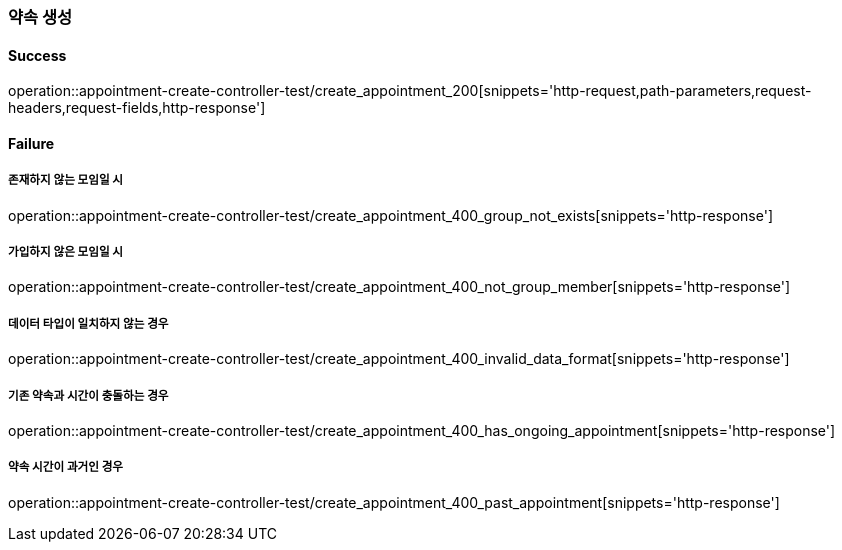 === 약속 생성

==== Success

operation::appointment-create-controller-test/create_appointment_200[snippets='http-request,path-parameters,request-headers,request-fields,http-response']

==== Failure

===== 존재하지 않는 모임일 시

operation::appointment-create-controller-test/create_appointment_400_group_not_exists[snippets='http-response']

===== 가입하지 않은 모임일 시

operation::appointment-create-controller-test/create_appointment_400_not_group_member[snippets='http-response']

===== 데이터 타입이 일치하지 않는 경우

operation::appointment-create-controller-test/create_appointment_400_invalid_data_format[snippets='http-response']

===== 기존 약속과 시간이 충돌하는 경우

operation::appointment-create-controller-test/create_appointment_400_has_ongoing_appointment[snippets='http-response']

===== 약속 시간이 과거인 경우

operation::appointment-create-controller-test/create_appointment_400_past_appointment[snippets='http-response']
